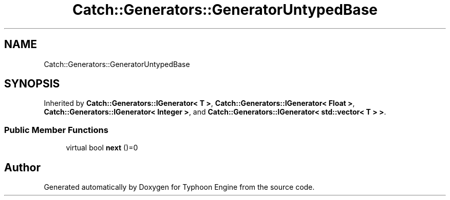 .TH "Catch::Generators::GeneratorUntypedBase" 3 "Sat Jul 20 2019" "Version 0.1" "Typhoon Engine" \" -*- nroff -*-
.ad l
.nh
.SH NAME
Catch::Generators::GeneratorUntypedBase
.SH SYNOPSIS
.br
.PP
.PP
Inherited by \fBCatch::Generators::IGenerator< T >\fP, \fBCatch::Generators::IGenerator< Float >\fP, \fBCatch::Generators::IGenerator< Integer >\fP, and \fBCatch::Generators::IGenerator< std::vector< T > >\fP\&.
.SS "Public Member Functions"

.in +1c
.ti -1c
.RI "virtual bool \fBnext\fP ()=0"
.br
.in -1c

.SH "Author"
.PP 
Generated automatically by Doxygen for Typhoon Engine from the source code\&.
